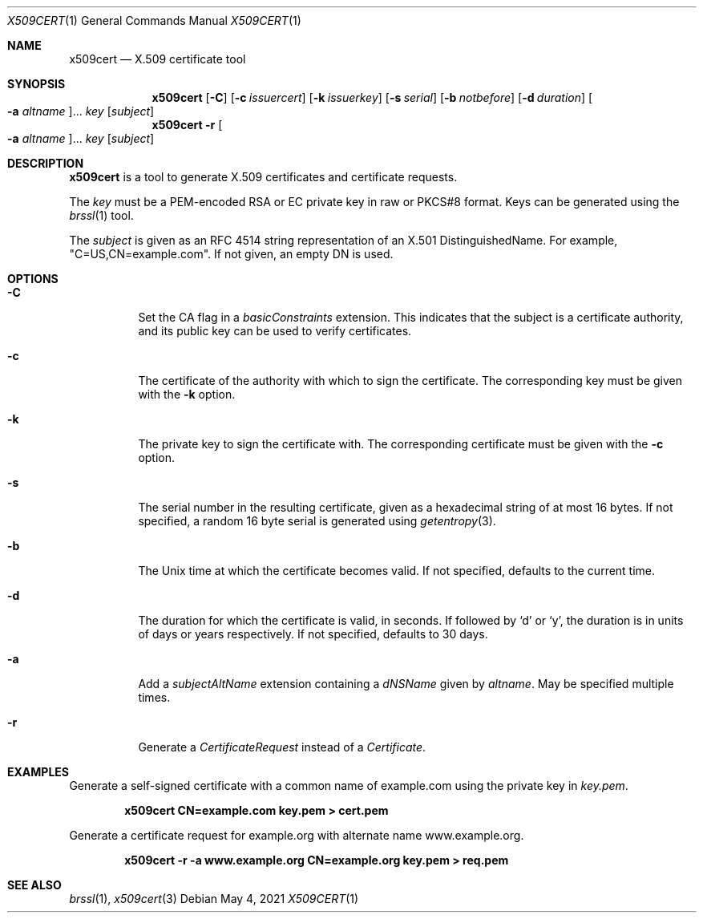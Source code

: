 .Dd May 4, 2021
.Dt X509CERT 1
.Os
.Sh NAME
.Nm x509cert
.Nd X.509 certificate tool
.Sh SYNOPSIS
.Nm
.Op Fl C
.Op Fl c Ar issuercert
.Op Fl k Ar issuerkey
.Op Fl s Ar serial
.Op Fl b Ar notbefore
.Op Fl d Ar duration
.Oo Fl a Ar altname Oc Ns ...
.Ar key
.Op Ar subject
.Nm
.Fl r
.Oo Fl a Ar altname Oc Ns ...
.Ar key
.Op Ar subject
.Sh DESCRIPTION
.Nm
is a tool to generate X.509 certificates and certificate requests.
.Pp
The
.Ar key
must be a PEM-encoded RSA or EC private key in raw or PKCS#8 format.
Keys can be generated using the
.Xr brssl 1
tool.
.Pp
The
.Ar subject
is given as an RFC 4514 string representation of an X.501
DistinguishedName.
For example,
.Qq C=US,CN=example.com .
If not given, an empty DN is used.
.Sh OPTIONS
.Bl -tag -width Ds
.It Fl C
Set the CA flag in a
.Em basicConstraints
extension.
This indicates that the subject is a certificate authority, and its
public key can be used to verify certificates.
.It Fl c
The certificate of the authority with which to sign the certificate.
The corresponding key must be given with the
.Fl k
option.
.It Fl k
The private key to sign the certificate with.
The corresponding certificate must be given with the
.Fl c
option.
.It Fl s
The serial number in the resulting certificate, given as a hexadecimal
string of at most 16 bytes.
If not specified, a random 16 byte serial is generated using
.Xr getentropy 3 .
.It Fl b
The Unix time at which the certificate becomes valid.
If not specified, defaults to the current time.
.It Fl d
The duration for which the certificate is valid, in seconds.
If followed by
.Sq d
or
.Sq y ,
the duration is in units of days or years respectively.
If not specified, defaults to 30 days.
.It Fl a
Add a
.Em subjectAltName
extension containing a
.Em dNSName
given by
.Ar altname .
May be specified multiple times.
.It Fl r
Generate a
.Em CertificateRequest
instead of a
.Em Certificate .
.El
.Sh EXAMPLES
Generate a self-signed certificate with a common name of example.com
using the private key in
.Pa key.pem .
.Pp
.Dl x509cert CN=example.com key.pem > cert.pem
.Pp
Generate a certificate request for example.org with alternate name
www.example.org.
.Pp
.Dl x509cert -r -a www.example.org CN=example.org key.pem > req.pem
.Sh SEE ALSO
.Xr brssl 1 ,
.Xr x509cert 3
